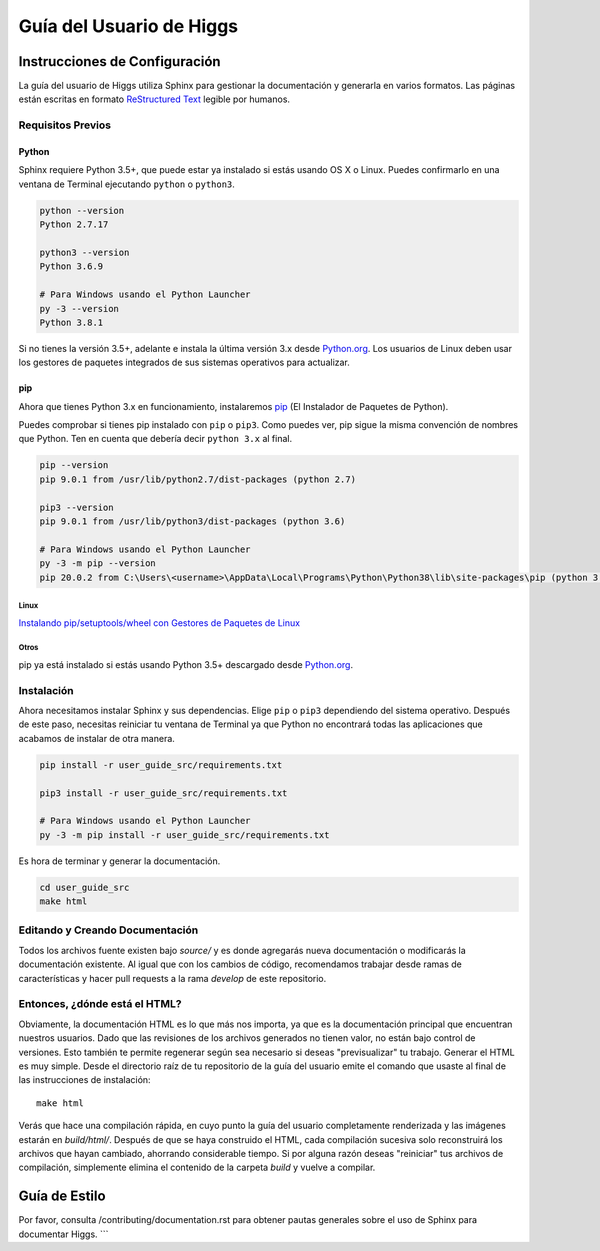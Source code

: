 ######################
Guía del Usuario de Higgs
######################

******************
Instrucciones de Configuración
******************

La guía del usuario de Higgs utiliza Sphinx para gestionar la documentación y
generarla en varios formatos. Las páginas están escritas en formato
`ReStructured Text <https://es.wikipedia.org/wiki/ReStructuredText>`_ legible por humanos.

Requisitos Previos
==================

Python
------

Sphinx requiere Python 3.5+, que puede estar ya instalado si estás usando
OS X o Linux. Puedes confirmarlo en una ventana de Terminal ejecutando ``python``
o ``python3``.

.. code-block:: bash

    python --version
    Python 2.7.17

    python3 --version
    Python 3.6.9

    # Para Windows usando el Python Launcher
    py -3 --version
    Python 3.8.1

Si no tienes la versión 3.5+, adelante e instala la última versión 3.x desde
`Python.org <https://www.python.org/downloads/>`_. Los usuarios de Linux deben usar los
gestores de paquetes integrados de sus sistemas operativos para actualizar.

pip
---

Ahora que tienes Python 3.x en funcionamiento, instalaremos
`pip <https://pip.pypa.io/en/stable/>`_ (El Instalador de Paquetes de Python).

Puedes comprobar si tienes pip instalado con ``pip`` o ``pip3``.
Como puedes ver, pip sigue la misma convención de nombres que Python.
Ten en cuenta que debería decir ``python 3.x`` al final.

.. code-block:: bash

    pip --version
    pip 9.0.1 from /usr/lib/python2.7/dist-packages (python 2.7)

    pip3 --version
    pip 9.0.1 from /usr/lib/python3/dist-packages (python 3.6)

    # Para Windows usando el Python Launcher
    py -3 -m pip --version
    pip 20.0.2 from C:\Users\<username>\AppData\Local\Programs\Python\Python38\lib\site-packages\pip (python 3.8)

Linux
^^^^^

`Instalando pip/setuptools/wheel con Gestores de Paquetes de Linux
<https://packaging.python.org/guides/installing-using-linux-tools/>`_

Otros
^^^^^

pip ya está instalado si estás usando Python 3.5+ descargado desde
`Python.org <https://www.python.org/downloads/>`_.

Instalación
===========

Ahora necesitamos instalar Sphinx y sus dependencias. Elige ``pip`` o ``pip3``
dependiendo del sistema operativo. Después de este paso, necesitas reiniciar tu ventana de Terminal
ya que Python no encontrará todas las aplicaciones que acabamos de instalar de otra manera.

.. code-block:: bash

    pip install -r user_guide_src/requirements.txt

    pip3 install -r user_guide_src/requirements.txt

    # Para Windows usando el Python Launcher
    py -3 -m pip install -r user_guide_src/requirements.txt

Es hora de terminar y generar la documentación.

.. code-block:: bash

    cd user_guide_src
    make html

Editando y Creando Documentación
================================

Todos los archivos fuente existen bajo *source/* y es donde agregarás nueva
documentación o modificarás la documentación existente. Al igual que con los cambios de código,
recomendamos trabajar desde ramas de características y hacer pull requests a
la rama *develop* de este repositorio.

Entonces, ¿dónde está el HTML?
==============================

Obviamente, la documentación HTML es lo que más nos importa, ya que es la
documentación principal que encuentran nuestros usuarios. Dado que las revisiones de los archivos generados
no tienen valor, no están bajo control de versiones. Esto también te permite
regenerar según sea necesario si deseas "previsualizar" tu trabajo. Generar
el HTML es muy simple. Desde el directorio raíz de tu repositorio de la guía del usuario
emite el comando que usaste al final de las instrucciones de instalación::

    make html

Verás que hace una compilación rápida, en cuyo punto la guía del usuario completamente renderizada
y las imágenes estarán en *build/html/*. Después de que se haya construido el HTML,
cada compilación sucesiva solo reconstruirá los archivos que hayan cambiado, ahorrando
considerable tiempo. Si por alguna razón deseas "reiniciar" tus archivos de compilación,
simplemente elimina el contenido de la carpeta *build* y vuelve a compilar.

***************
Guía de Estilo
***************

Por favor, consulta /contributing/documentation.rst para obtener pautas generales sobre
el uso de Sphinx para documentar Higgs.
```
